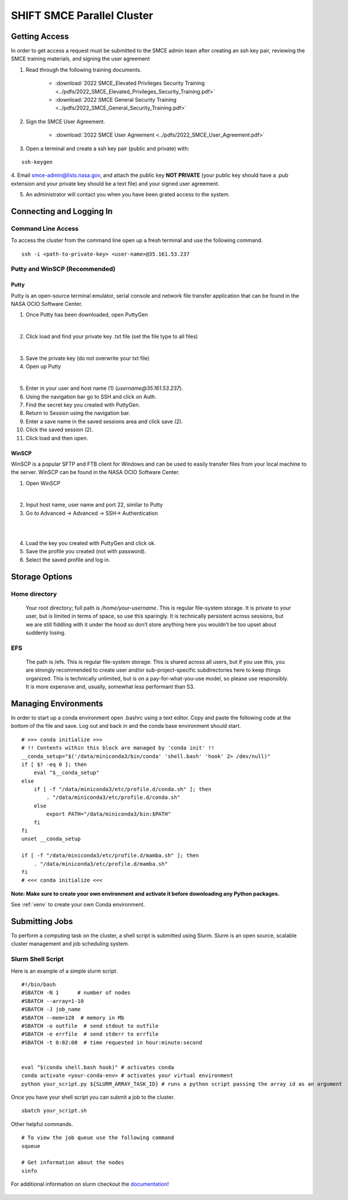 ===========================
SHIFT SMCE Parallel Cluster
===========================

Getting Access
==============
In order to get access a request must be submitted to the SMCE admin team after
creating an ssh key pair, reviewing the SMCE training materials, and signing the user agreement

1. Read through the following training documents.

    * :download:`2022 SMCE_Elevated Privileges Security Training <../pdfs/2022_SMCE_Elevated_Privileges_Security_Training.pdf>`

    * :download:`2022 SMCE General Security Training <../pdfs/2022_SMCE_General_Security_Training.pdf>`

2. Sign the SMCE User Agreement.

    * :download:`2022 SMCE User Agreement <../pdfs/2022_SMCE_User_Agreement.pdf>`



3. Open a terminal and create a ssh key pair (public and private) with:

::

    ssh-keygen

4. Email smce-admin@lists.nasa.gov, and attach the public key **NOT PRIVATE**
(your public key should have a .pub extension and your private key should be a text file)
and your signed user agreement.

5. An administrator will contact you when you have been grated access to the system.

Connecting and Logging In
=========================


Command Line Access
-------------------
To access the cluster from the command line open up a fresh terminal and use the following command.

::

    ssh -i <path-to-private-key> <user-name>@35.161.53.237

Putty and WinSCP (Recommended)
------------------------------

Putty
^^^^^

Putty is an open-source terminal emulator, serial console and network file transfer application that
can be found in the NASA OCIO Software Center.

1. Once Putty has been downloaded, open PuttyGen

.. image:: ../images/puttygen.jpg
    :scale: 60%

|

2. Click load and find your private key .txt file (set the file type to all files)

.. image:: ../images/all_files.jpg
    :scale: 60%

|

3. Save the private key (do not overwrite your txt file)

4. Open up Putty

.. image:: ../images/putty_interface.jpg
    :scale: 60%

|

5. Enter in your user and host name (1) (`username@35.161.53.237`).

6. Using the navigation bar go to SSH and click on Auth.

7. Find the secret key you created with PuttyGen.

8. Return to Session using the navigation bar.

9. Enter a save name in the saved sessions area and click save (2).

10. Click the saved session (2).

11. Click load and then open.

WinSCP
^^^^^^

WinSCP is a popular SFTP and FTB client for Windows and can be used to easily transfer
files from your local machine to the server. WinSCP can be found in the NASA OCIO Software Center.

1. Open WinSCP

.. image:: ../images/win_scp_interface.jpg
    :scale: 60%

|

2. Input host name, user name and port 22, similar to Putty

3. Go to Advanced -> Advanced -> SSH-> Authentication

.. image:: ../images/win_scp_interface_advanced.jpg
    :scale: 60%

|

.. image:: ../images/win_scp_interface_advanced_key.jpg
    :scale: 60%

|

4. Load the key you created with PuttyGen and click ok.

5. Save the profile you created (not with password).

6. Select the saved profile and log in.


Storage Options
===============

Home directory
--------------

    Your root directory; full path is `/home/your-username`. This is regular file-system storage.
    It is private to your user, but is limited in terms of space, so use this sparingly.
    It is technically persistent across sessions, but we are still fiddling with it under the hood so don’t
    store anything here you wouldn’t be too upset about suddenly losing.

EFS
---

    The path is /efs. This is regular file-system storage.
    This is shared across all users, but if you use this, you are strongly recommended
    to create user and/or sub-project-specific subdirectories here to keep things organized.
    This is technically unlimited, but is on a pay-for-what-you-use model, so please use responsibly.
    It is more expensive and, usually, somewhat less performant than S3.


Managing Environments
=====================

In order to start up a conda environment open .bashrc using a text editor. Copy and paste
the following code at the bottom of the file and save. Log out and back in and the conda
base environment should start.

::

    # >>> conda initialize >>>
    # !! Contents within this block are managed by 'conda init' !!
    __conda_setup="$('/data/miniconda3/bin/conda' 'shell.bash' 'hook' 2> /dev/null)"
    if [ $? -eq 0 ]; then
        eval "$__conda_setup"
    else
        if [ -f "/data/miniconda3/etc/profile.d/conda.sh" ]; then
            . "/data/miniconda3/etc/profile.d/conda.sh"
        else
            export PATH="/data/miniconda3/bin:$PATH"
        fi
    fi
    unset __conda_setup

    if [ -f "/data/miniconda3/etc/profile.d/mamba.sh" ]; then
        . "/data/miniconda3/etc/profile.d/mamba.sh"
    fi
    # <<< conda initialize <<<


**Note: Make sure to create your own environment and activate it before
downloading any Python packages.**

See :ref:`venv` to create your own Conda environment.

Submitting Jobs
===============

To perform a computing task on the cluster, a shell script is submitted using Slurm.
Slurm is an open source, scalable cluster management and job scheduling
system.

Slurm Shell Script
------------------

Here is an example of a simple slurm script.

::

    #!/bin/bash
    #SBATCH -N 1      # number of nodes
    #SBATCH --array=1-10
    #SBATCH -J job_name
    #SBATCH --mem=128  # memory in Mb
    #SBATCH -o outfile  # send stdout to outfile
    #SBATCH -e errfile  # send stderr to errfile
    #SBATCH -t 0:02:00  # time requested in hour:minute:second


    eval "$(conda shell.bash hook)" # activates conda
    conda activate <your-conda-env> # activates your virtual environment
    python your_script.py ${SLURM_ARRAY_TASK_ID} # runs a python script passing the array id as an argument


Once you have your shell script you can submit a job to the cluster.

::

    sbatch your_script.sh

Other helpful commands.

::

    # To view the job queue use the following command
    squeue

    # Get information about the nodes
    sinfo



For additional information on slurm checkout the `documentation`_!

    .. _documentation: https://slurm.schedmd.com/
